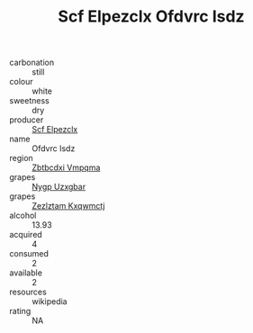 :PROPERTIES:
:ID:                     55cd1e84-b282-4d0d-9176-613b3ae82b6a
:END:
#+TITLE: Scf Elpezclx Ofdvrc Isdz 

- carbonation :: still
- colour :: white
- sweetness :: dry
- producer :: [[id:85267b00-1235-4e32-9418-d53c08f6b426][Scf Elpezclx]]
- name :: Ofdvrc Isdz
- region :: [[id:08e83ce7-812d-40f4-9921-107786a1b0fe][Zbtbcdxi Vmpqma]]
- grapes :: [[id:f4d7cb0e-1b29-4595-8933-a066c2d38566][Nygp Uzxgbar]]
- grapes :: [[id:7fb5efce-420b-4bcb-bd51-745f94640550][Zezlztam Kxqwmctj]]
- alcohol :: 13.93
- acquired :: 4
- consumed :: 2
- available :: 2
- resources :: wikipedia
- rating :: NA


